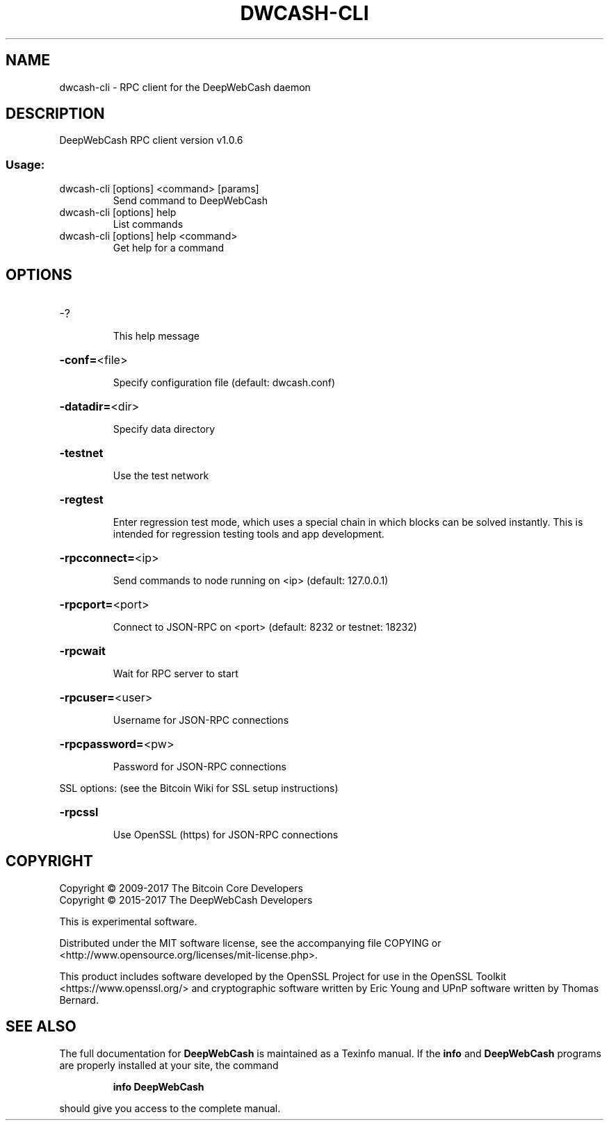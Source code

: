 .\" DO NOT MODIFY THIS FILE!  It was generated by help2man 1.47.4.
.TH DWCASH-CLI "1" "February 2017" "DeepWebCash RPC client version v1.0.6" "User Commands"
.SH NAME
dwcash-cli \- RPC client for the DeepWebCash daemon
.SH DESCRIPTION
DeepWebCash RPC client version v1.0.6
.SS "Usage:"
.TP
dwcash\-cli [options] <command> [params]
Send command to DeepWebCash
.TP
dwcash\-cli [options] help
List commands
.TP
dwcash\-cli [options] help <command>
Get help for a command
.SH OPTIONS
.HP
\-?
.IP
This help message
.HP
\fB\-conf=\fR<file>
.IP
Specify configuration file (default: dwcash.conf)
.HP
\fB\-datadir=\fR<dir>
.IP
Specify data directory
.HP
\fB\-testnet\fR
.IP
Use the test network
.HP
\fB\-regtest\fR
.IP
Enter regression test mode, which uses a special chain in which blocks
can be solved instantly. This is intended for regression testing tools
and app development.
.HP
\fB\-rpcconnect=\fR<ip>
.IP
Send commands to node running on <ip> (default: 127.0.0.1)
.HP
\fB\-rpcport=\fR<port>
.IP
Connect to JSON\-RPC on <port> (default: 8232 or testnet: 18232)
.HP
\fB\-rpcwait\fR
.IP
Wait for RPC server to start
.HP
\fB\-rpcuser=\fR<user>
.IP
Username for JSON\-RPC connections
.HP
\fB\-rpcpassword=\fR<pw>
.IP
Password for JSON\-RPC connections
.PP
SSL options: (see the Bitcoin Wiki for SSL setup instructions)
.HP
\fB\-rpcssl\fR
.IP
Use OpenSSL (https) for JSON\-RPC connections
.SH COPYRIGHT
Copyright \(co 2009\-2017 The Bitcoin Core Developers
.br
Copyright \(co 2015\-2017 The DeepWebCash Developers
.PP
This is experimental software.
.PP
Distributed under the MIT software license, see the accompanying file COPYING
or <http://www.opensource.org/licenses/mit\-license.php>.
.PP
This product includes software developed by the OpenSSL Project for use in the
OpenSSL Toolkit <https://www.openssl.org/> and cryptographic software written
by Eric Young and UPnP software written by Thomas Bernard.
.SH "SEE ALSO"
The full documentation for
.B DeepWebCash
is maintained as a Texinfo manual.  If the
.B info
and
.B DeepWebCash
programs are properly installed at your site, the command
.IP
.B info DeepWebCash
.PP
should give you access to the complete manual.
